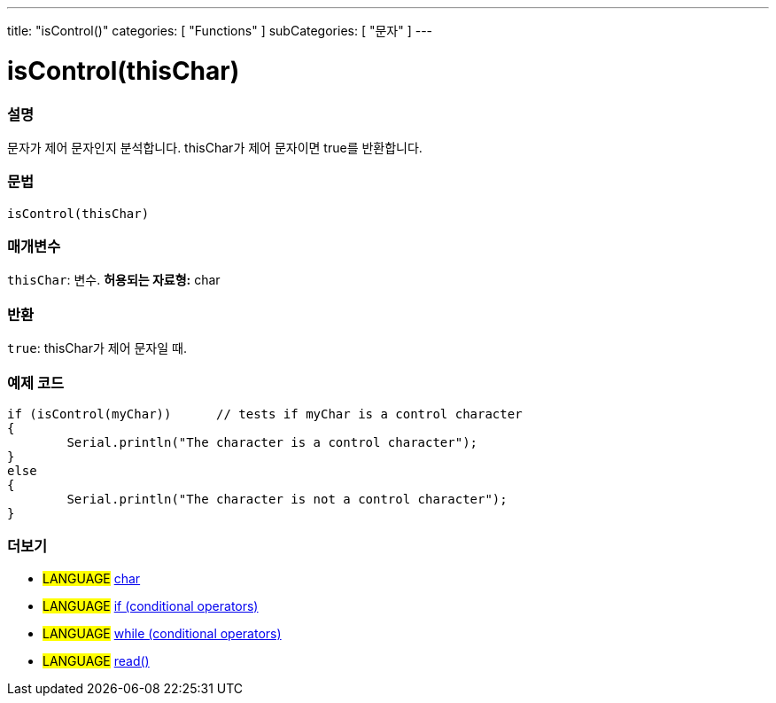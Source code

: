 ---
title: "isControl()"
categories: [ "Functions" ]
subCategories: [ "문자" ]
---





= isControl(thisChar)


// OVERVIEW SECTION STARTS
[#overview]
--

[float]
=== 설명
문자가 제어 문자인지 분석합니다. thisChar가 제어 문자이면 true를 반환합니다.
[%hardbreaks]


[float]
=== 문법
[source,arduino]
----
isControl(thisChar)
----

[float]
=== 매개변수
`thisChar`: 변수. *허용되는 자료형:* char

[float]
=== 반환
`true`: thisChar가 제어 문자일 때.

--
// OVERVIEW SECTION ENDS



// HOW TO USE SECTION STARTS
[#howtouse]
--

[float]
=== 예제 코드

[source,arduino]
----
if (isControl(myChar))      // tests if myChar is a control character
{
	Serial.println("The character is a control character");
}
else
{
	Serial.println("The character is not a control character");
}

----

--
// HOW TO USE SECTION ENDS


// SEE ALSO SECTION
[#see_also]
--

[float]
=== 더보기

[role="language"]
* #LANGUAGE#  link:../../../variables/data-types/char[char]
* #LANGUAGE#  link:../../../structure/control-structure/if[if (conditional operators)]
* #LANGUAGE#  link:../../../structure/control-structure/while[while (conditional operators)]
* #LANGUAGE# link:../../communication/serial/read[read()]

--
// SEE ALSO SECTION ENDS
